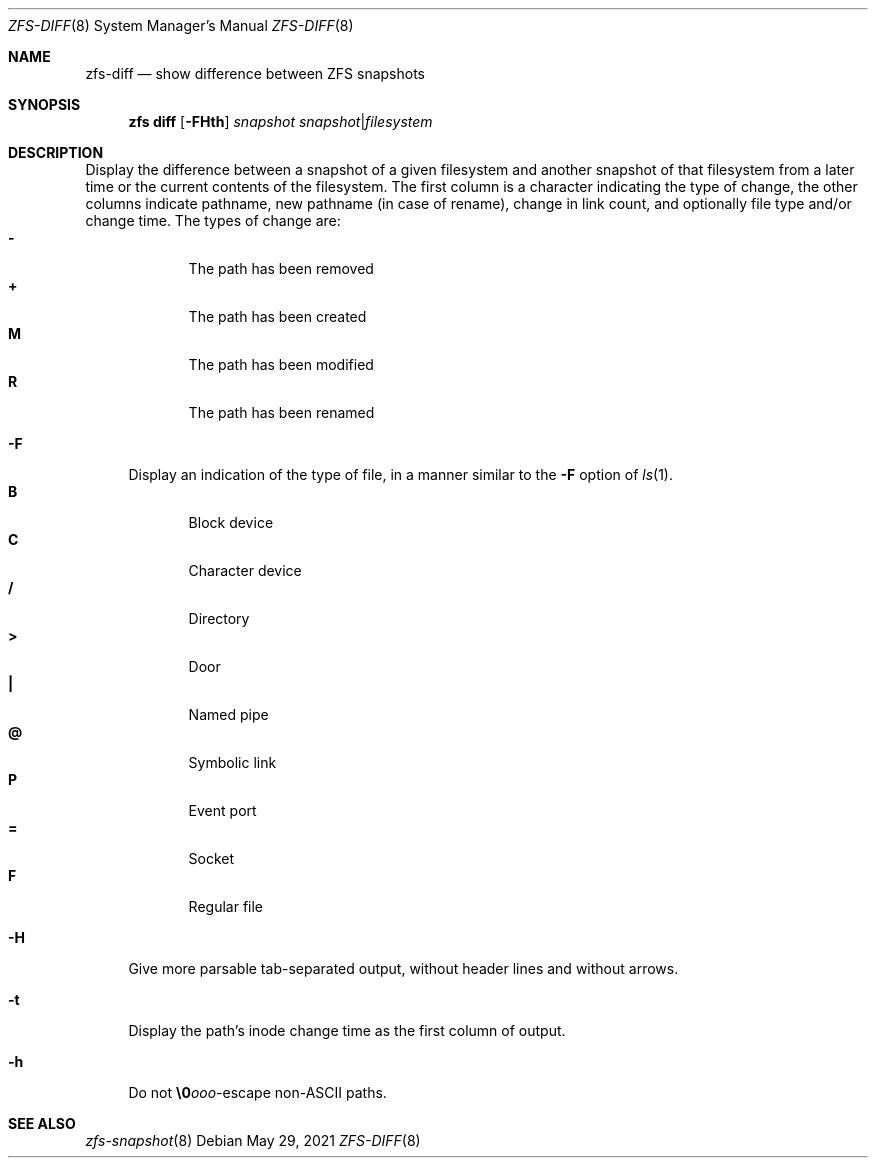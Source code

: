 .\"
.\" CDDL HEADER START
.\"
.\" The contents of this file are subject to the terms of the
.\" Common Development and Distribution License (the "License").
.\" You may not use this file except in compliance with the License.
.\"
.\" You can obtain a copy of the license at usr/src/OPENSOLARIS.LICENSE
.\" or http://www.opensolaris.org/os/licensing.
.\" See the License for the specific language governing permissions
.\" and limitations under the License.
.\"
.\" When distributing Covered Code, include this CDDL HEADER in each
.\" file and include the License file at usr/src/OPENSOLARIS.LICENSE.
.\" If applicable, add the following below this CDDL HEADER, with the
.\" fields enclosed by brackets "[]" replaced with your own identifying
.\" information: Portions Copyright [yyyy] [name of copyright owner]
.\"
.\" CDDL HEADER END
.\"
.\" Copyright (c) 2009 Sun Microsystems, Inc. All Rights Reserved.
.\" Copyright 2011 Joshua M. Clulow <josh@sysmgr.org>
.\" Copyright (c) 2011, 2019 by Delphix. All rights reserved.
.\" Copyright (c) 2013 by Saso Kiselkov. All rights reserved.
.\" Copyright (c) 2014, Joyent, Inc. All rights reserved.
.\" Copyright (c) 2014 by Adam Stevko. All rights reserved.
.\" Copyright (c) 2014 Integros [integros.com]
.\" Copyright 2019 Richard Laager. All rights reserved.
.\" Copyright 2018 Nexenta Systems, Inc.
.\" Copyright 2019 Joyent, Inc.
.\"
.Dd May 29, 2021
.Dt ZFS-DIFF 8
.Os
.
.Sh NAME
.Nm zfs-diff
.Nd show difference between ZFS snapshots
.Sh SYNOPSIS
.Nm zfs
.Cm diff
.Op Fl FHth
.Ar snapshot Ar snapshot Ns | Ns Ar filesystem
.
.Sh DESCRIPTION
Display the difference between a snapshot of a given filesystem and another
snapshot of that filesystem from a later time or the current contents of the
filesystem.
The first column is a character indicating the type of change, the other columns
indicate pathname, new pathname
.Pq in case of rename ,
change in link count, and optionally file type and/or change time.
The types of change are:
.Bl -tag -compact -offset Ds -width "M"
.It Sy -
The path has been removed
.It Sy +
The path has been created
.It Sy M
The path has been modified
.It Sy R
The path has been renamed
.El
.Bl -tag -width "-F"
.It Fl F
Display an indication of the type of file, in a manner similar to the
.Fl F
option of
.Xr ls 1 .
.Bl -tag -compact -offset 2n -width "B"
.It Sy B
Block device
.It Sy C
Character device
.It Sy /
Directory
.It Sy >
Door
.It Sy |\&
Named pipe
.It Sy @
Symbolic link
.It Sy P
Event port
.It Sy =
Socket
.It Sy F
Regular file
.El
.It Fl H
Give more parsable tab-separated output, without header lines and without
arrows.
.It Fl t
Display the path's inode change time as the first column of output.
.It Fl h
Do not
.Sy \e0 Ns Ar ooo Ns -escape
non-ASCII paths.
.El
.
.Sh SEE ALSO
.Xr zfs-snapshot 8
